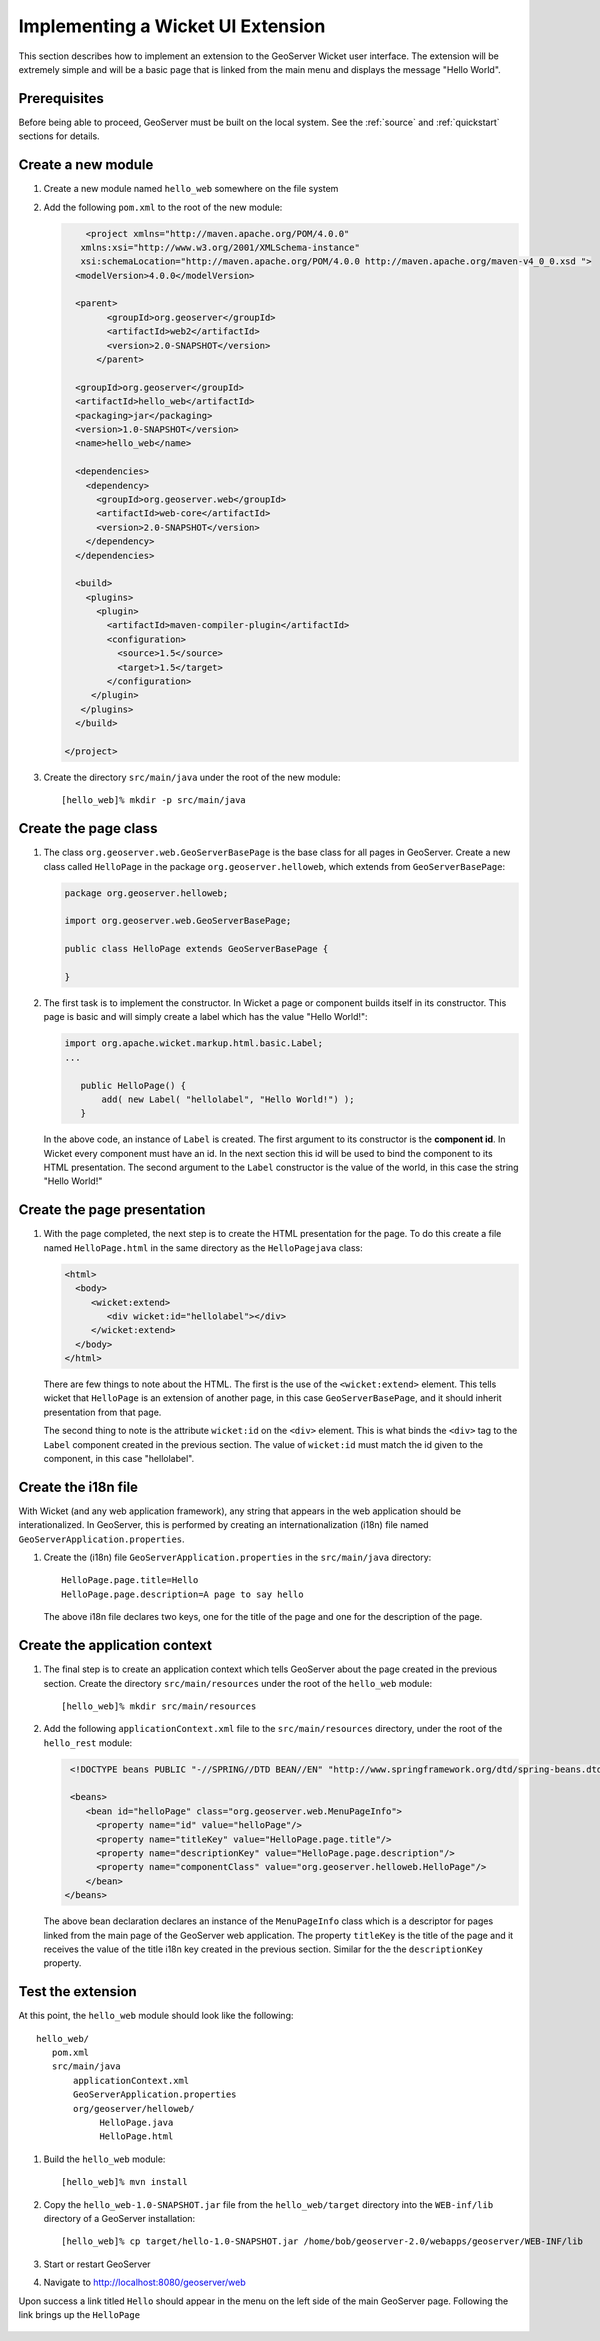 .. _wicket_ui_implementing:

Implementing a Wicket UI Extension
==================================

This section describes how to implement an extension to the GeoServer Wicket 
user interface. The extension will be extremely simple and will be a basic page
that is linked from the main menu and displays the message "Hello World".

Prerequisites
-------------

Before being able to proceed, GeoServer must be built on the local system. See
the :ref:`source` and :ref:`quickstart` sections for details.

Create a new module
-------------------

#. Create a new module named ``hello_web`` somewhere on the file system

#. Add the following ``pom.xml`` to the root of the new module:

   .. code-block:: xml

	  <project xmlns="http://maven.apache.org/POM/4.0.0"
         xmlns:xsi="http://www.w3.org/2001/XMLSchema-instance"
         xsi:schemaLocation="http://maven.apache.org/POM/4.0.0 http://maven.apache.org/maven-v4_0_0.xsd ">
        <modelVersion>4.0.0</modelVersion>

     	<parent>
	      <groupId>org.geoserver</groupId>
	      <artifactId>web2</artifactId>
	      <version>2.0-SNAPSHOT</version>
	    </parent>

        <groupId>org.geoserver</groupId>
        <artifactId>hello_web</artifactId>
        <packaging>jar</packaging>
        <version>1.0-SNAPSHOT</version>
        <name>hello_web</name>

        <dependencies>
          <dependency>
            <groupId>org.geoserver.web</groupId>
            <artifactId>web-core</artifactId>
            <version>2.0-SNAPSHOT</version>
          </dependency>
        </dependencies>

        <build>
          <plugins>
            <plugin>
              <artifactId>maven-compiler-plugin</artifactId>
              <configuration>
                <source>1.5</source>
                <target>1.5</target>
              </configuration>
           </plugin>
         </plugins>
        </build>

      </project>

#. Create the directory ``src/main/java`` under the root of the new module::

     [hello_web]% mkdir -p src/main/java

Create the page class
---------------------

#. The class ``org.geoserver.web.GeoServerBasePage`` is the base class for all 
   pages in GeoServer. Create a new class called ``HelloPage`` in the package
   ``org.geoserver.helloweb``, which extends from ``GeoServerBasePage``:

   .. code-block:: java

      package org.geoserver.helloweb;
     
      import org.geoserver.web.GeoServerBasePage;

      public class HelloPage extends GeoServerBasePage {

      }

#. The first task is to implement the constructor. In Wicket a page or component
   builds itself in its constructor. This page is basic and will simply create 
   a label which has the value "Hello World!":

   .. code-block:: java

      import org.apache.wicket.markup.html.basic.Label;
      ...

         public HelloPage() {
             add( new Label( "hellolabel", "Hello World!") );
         }

   In the above code, an instance of ``Label`` is created. The first argument 
   to its constructor is the **component id**. In Wicket every component must
   have an id. In the next section this id will be used to bind the component to 
   its HTML presentation. The second argument to the ``Label`` constructor is 
   the value of the world, in this case the string "Hello World!"

Create the page presentation
----------------------------

#. With the page completed, the next step is to create the HTML presentation for
   the page. To do this create a file named ``HelloPage.html`` in the same 
   directory as the ``HelloPagejava`` class:

   .. code-block:: html

      <html>
        <body>
           <wicket:extend>
              <div wicket:id="hellolabel"></div>
           </wicket:extend>
        </body>
      </html>

   There are few things to note about the HTML. The first is the use of the 
   ``<wicket:extend>`` element. This tells wicket that ``HelloPage`` is an 
   extension of another page, in this case ``GeoServerBasePage``, and it should
   inherit presentation from that page.

   The second thing to note is the attribute ``wicket:id`` on the ``<div>``
   element. This is what binds the ``<div>`` tag to the ``Label`` component 
   created in the previous section. The value of ``wicket:id`` must match the 
   id given to the component, in this case "hellolabel".

Create the i18n file
--------------------

With Wicket (and any web application framework), any string that appears in the
web application should be interationalized. In GeoServer, this is performed by
creating an internationalization (i18n) file named 
``GeoServerApplication.properties``.

#. Create the (i18n) file ``GeoServerApplication.properties`` in the ``src/main/java`` directory::

      HelloPage.page.title=Hello
      HelloPage.page.description=A page to say hello

   The above i18n file declares two keys, one for the title of the page and one
   for the description of the page.

Create the application context
-------------------------------

#. The final step is to create an application context which tells GeoServer 
   about the page created in the previous section. Create the directory 
   ``src/main/resources`` under the root of the ``hello_web`` module::

     [hello_web]% mkdir src/main/resources

#. Add the following ``applicationContext.xml`` file to the
   ``src/main/resources`` directory, under the root of the ``hello_rest``
   module:

   .. code-block:: xml

      <!DOCTYPE beans PUBLIC "-//SPRING//DTD BEAN//EN" "http://www.springframework.org/dtd/spring-beans.dtd">

      <beans>
         <bean id="helloPage" class="org.geoserver.web.MenuPageInfo">
           <property name="id" value="helloPage"/>
           <property name="titleKey" value="HelloPage.page.title"/>
           <property name="descriptionKey" value="HelloPage.page.description"/>
           <property name="componentClass" value="org.geoserver.helloweb.HelloPage"/>
         </bean>
     </beans>

   The above bean declaration declares an instance of the ``MenuPageInfo`` class
   which is a descriptor for pages linked from the main page of the GeoServer 
   web application. The property ``titleKey`` is the title of the page and it 
   receives the value of the title i18n key created in the previous section.
   Similar for the the ``descriptionKey`` property.

Test the extension
------------------

At this point, the ``hello_web`` module should look like the following::

   hello_web/
      pom.xml
      src/main/java
          applicationContext.xml
          GeoServerApplication.properties
          org/geoserver/helloweb/
               HelloPage.java
               HelloPage.html

#. Build the ``hello_web`` module::

     [hello_web]% mvn install

#. Copy the ``hello_web-1.0-SNAPSHOT.jar`` file from the  ``hello_web/target``
   directory into the ``WEB-inf/lib`` directory of a GeoServer installation::

     [hello_web]% cp target/hello-1.0-SNAPSHOT.jar /home/bob/geoserver-2.0/webapps/geoserver/WEB-INF/lib

#. Start or restart GeoServer

#. Navigate to http://localhost:8080/geoserver/web

Upon success a link titled ``Hello`` should appear in the menu on the left side
of the main GeoServer page. Following the link brings up the ``HelloPage``

  .. image:: test.jpg


 
    

   


